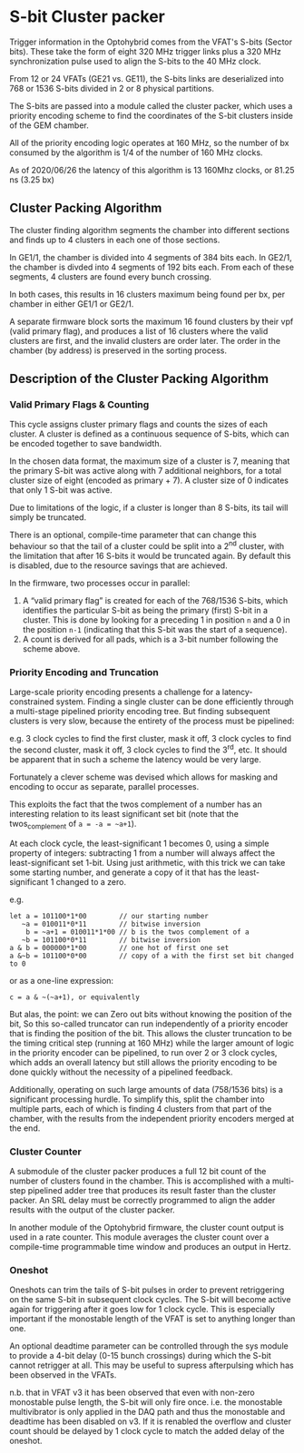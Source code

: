 * S-bit Cluster packer

Trigger information in the Optohybrid comes from the VFAT's S-bits (Sector bits). These take the form of eight 320 MHz trigger links plus a 320 MHz synchronization pulse used to align the S-bits to the 40 MHz clock.

From 12 or 24 VFATs (GE21 vs. GE11), the S-bits links are deserialized into 768 or 1536 S-bits divided in 2 or 8 physical partitions.

The S-bits are passed into a module called the cluster packer, which uses a priority encoding scheme to find the coordinates of the S-bit clusters inside of the GEM chamber.

All of the priority encoding logic operates at 160 MHz, so the number of bx consumed by the algorithm is 1/4 of the number of 160 MHz clocks.

As of 2020/06/26 the latency of this algorithm is 13 160Mhz clocks, or 81.25 ns (3.25 bx)

** Cluster Packing Algorithm

The cluster finding algorithm segments the chamber into different sections and finds up to 4 clusters in each one of those sections.

In GE1/1, the chamber is divided into 4 segments of 384 bits each. In GE2/1, the chamber is divded into 4 segments of 192 bits each. From each of these segments, 4 clusters are found every bunch crossing.

In both cases, this results in 16 clusters maximum being found per bx, per chamber in either GE1/1 or GE2/1.

A separate firmware block sorts the maximum 16 found clusters by their vpf (valid primary flag), and produces a list of 16 clusters where the valid clusters are first, and the invalid clusters are order later. The order in the chamber (by address) is preserved in the sorting process.

** Description of the Cluster Packing Algorithm

*** Valid Primary Flags & Counting

This cycle assigns cluster primary flags and counts the sizes of each cluster. A cluster is defined as a continuous sequence of S-bits, which can be encoded together to save bandwidth.

In the chosen data format, the maximum size of a cluster is 7, meaning that the primary S-bit was active along with 7 additional neighbors, for a total cluster size of eight (encoded as primary + 7). A cluster size of 0 indicates that only 1 S-bit was active.

Due to limitations of the logic, if a cluster is longer than 8 S-bits, its tail will simply be truncated.

There is an optional, compile-time parameter that can change this behaviour so that the tail of a cluster could be split into a 2^{nd} cluster, with the limitation that after 16 S-bits it would be truncated again. By default this is disabled, due to the resource savings that are achieved.

In the firmware, two processes occur in parallel:

1. A “valid primary flag” is created for each of the 768/1536 S-bits, which identifies the particular S-bit as being the primary (first) S-bit in a cluster. This is done by looking for a preceding 1 in position =n= and a 0 in the position =n-1=  (indicating that this S-bit was the start of a sequence).
2. A count is derived for all pads, which is a 3-bit number following the scheme above.


*** Priority Encoding and Truncation

Large-scale priority encoding presents a challenge for a latency-constrained system. Finding a single cluster can be done efficiently through a multi-stage pipelined priority encoding tree. But finding subsequent clusters is very slow, because the entirety of the process must be pipelined:

e.g. 3 clock cycles to find the first cluster, mask it off, 3 clock cycles to find the second cluster, mask it off, 3 clock cycles to find the 3^{rd}, etc. It should be apparent that in such a scheme the latency would be very large.

Fortunately a clever scheme was devised which allows for masking and encoding to occur as separate, parallel processes.

This exploits the fact that the twos complement of a number has an interesting relation to its least significant set bit (note that the twos_complement of =a = -a = ~a+1=).

At each clock cycle, the least-significant 1 becomes 0, using a simple property of integers: subtracting 1 from a number will always affect the least-significant set 1-bit. Using just arithmetic, with this trick we can take some starting number, and generate a copy of it that has the least-significant 1 changed to a zero.

e.g.

#+BEGIN_SRC
let a = 101100*1*00        // our starting number
   ~a = 010011*0*11        // bitwise inversion
    b = ~a+1 = 010011*1*00 // b is the twos complement of a
   ~b = 101100*0*11        // bitwise inversion
a & b = 000000*1*00        // one hot of first one set
a &~b = 101100*0*00        // copy of a with the first set bit changed to 0
#+END_SRC

or as a one-line expression:

#+BEGIN_SRC
c = a & ~(~a+1), or equivalently
#+END_SRC

But alas, the point: we can Zero out bits without knowing the position of the bit, So this so-called truncator can run independently of a priority encoder that is finding the position of the bit. This allows the cluster truncation to be the timing critical step (running at 160 MHz) while the larger amount of logic in the priority encoder can be pipelined, to run over 2 or 3 clock cycles, which adds an overall latency but still allows the priority encoding to be done quickly without the necessity of a pipelined feedback.

Additionally, operating on such large amounts of data (758/1536 bits) is a significant processing hurdle. To simplify this, split the chamber into multiple parts, each of which is finding 4 clusters from that part of the chamber, with the results from the independent priority encoders merged at the end.

*** Cluster Counter

A submodule of the cluster packer produces a full 12 bit count of the number of clusters found in the chamber. This is accomplished with a multi-step pipelined adder tree that produces its result faster than the cluster packer. An SRL delay must be correctly programmed to align the adder results with the output of the cluster packer.

In another module of the Optohybrid firmware, the cluster count output is used in a rate counter. This module averages the cluster count over a compile-time programmable time window and produces an output in Hertz.

*** Oneshot

Oneshots can trim the tails of S-bit pulses in order to prevent retriggering on the same S-bit in subsequent clock cycles. The S-bit will become active again for triggering after it goes low for 1 clock cycle. This is especially important if the monostable length of the VFAT is set to anything longer than one.

An optional deadtime parameter can be controlled through the sys module to provide a 4-bit delay (0-15 bunch crossings) during which the S-bit cannot retrigger at all. This may be useful to supress afterpulsing which has been observed in the VFATs.

n.b. that in VFAT v3 it has been observed that even with non-zero monostable pulse length, the S-bit will only fire once. i.e. the monostable multivibrator is only applied in the DAQ path and thus the monostable and deadtime has been disabled on v3. If it is renabled the overflow and cluster count should be delayed by 1 clock cycle to match the added delay of the oneshot.
